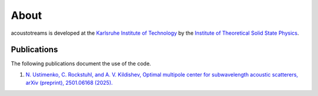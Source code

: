 =====
About
=====

acoustotreams is developed at the `Karlsruhe Institute of Technology <https://www.kit.edu>`_ by
the
`Institute of Theoretical Solid State Physics <https://www.tfp.kit.edu/rockstuhl.php>`_.

Publications
============

The following publications document the use of the code.

1. `N. Ustimenko, C. Rockstuhl, and A. V. Kildishev, Optimal multipole center for subwavelength acoustic scatterers, arXiv (preprint), 2501.06168 (2025). <https://arxiv.org/abs/2501.06168>`_